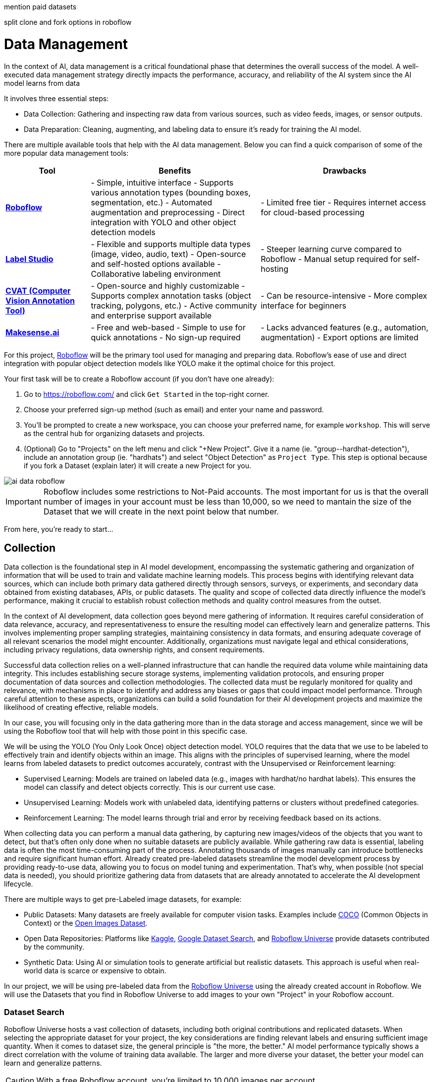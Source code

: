 

mention paid datasets 


split clone and fork options in roboflow








= Data Management

In the context of AI, data management is a critical foundational phase that determines the overall success of the model. A well-executed data management strategy directly impacts the performance, accuracy, and reliability of the AI system since the AI model learns from data 

It involves three essential steps:

* Data Collection: Gathering and inspecting raw data from various sources, such as video feeds, images, or sensor outputs.

* Data Preparation: Cleaning, augmenting, and labeling data to ensure it's ready for training the AI model.

There are multiple available tools that help with the AI data management. Below you can find a quick comparison of some of the more popular data management tools:

[cols="1,2,2"]
|===
| Tool | Benefits | Drawbacks

| https://roboflow.com/[*Roboflow*]  
| - Simple, intuitive interface  
  - Supports various annotation types (bounding boxes, segmentation, etc.)  
  - Automated augmentation and preprocessing  
  - Direct integration with YOLO and other object detection models  
| - Limited free tier  
  - Requires internet access for cloud-based processing  

| https://github.com/HumanSignal/label-studio[*Label Studio* ] 
| - Flexible and supports multiple data types (image, video, audio, text)  
  - Open-source and self-hosted options available  
  - Collaborative labeling environment  
| - Steeper learning curve compared to Roboflow  
  - Manual setup required for self-hosting  

| https://www.cvat.ai/[*CVAT (Computer Vision Annotation Tool)* ] 
| - Open-source and highly customizable  
  - Supports complex annotation tasks (object tracking, polygons, etc.)  
  - Active community and enterprise support available  
| - Can be resource-intensive  
  - More complex interface for beginners  

| https://www.makesense.ai/[*Makesense.ai*]  
| - Free and web-based  
  - Simple to use for quick annotations  
  - No sign-up required  
| - Lacks advanced features (e.g., automation, augmentation)  
  - Export options are limited  
|===

For this project, https://roboflow.com/[Roboflow] will be the primary tool used for managing and preparing data. Roboflow’s ease of use and direct integration with popular object detection models like YOLO make it the optimal choice for this project.

[example]
====
Your first task will be to create a Roboflow account (if you don't have one already):

1. Go to https://roboflow.com/ and click  `Get Started` in the top-right corner.

2. Choose your preferred sign-up method (such as email) and enter your name and password.

3. You’ll be prompted to create a new workspace, you can choose your preferred name, for example `workshop`. This will serve as the central hub for organizing datasets and projects.

4. (Optional) Go to "Projects" on the left menu and click "+New Project". Give it a name (ie. "group-pass:[<span id="gnumberVal"></span>]-hardhat-detection"), include an annotation group (ie. "hardhats") and select "Object Detection" as `Project Type`. This step is optional because if you fork a Dataset (explain later) it will create a new Project for you. 
====

image::ai-data-roboflow.png[]

[IMPORTANT]

Roboflow includes some restrictions to Not-Paid accounts. The most important for us is that the overall number of images in your account must be less than 10,000, so we need to mantain the size of the Dataset that we will create in the next point below that number. 

From here, you're ready to start...


== Collection

Data collection is the foundational step in AI model development, encompassing the systematic gathering and organization of information that will be used to train and validate machine learning models. This process begins with identifying relevant data sources, which can include both primary data gathered directly through sensors, surveys, or experiments, and secondary data obtained from existing databases, APIs, or public datasets. The quality and scope of collected data directly influence the model's performance, making it crucial to establish robust collection methods and quality control measures from the outset.

In the context of AI development, data collection goes beyond mere gathering of information. It requires careful consideration of data relevance, accuracy, and representativeness to ensure the resulting model can effectively learn and generalize patterns. This involves implementing proper sampling strategies, maintaining consistency in data formats, and ensuring adequate coverage of all relevant scenarios the model might encounter. Additionally, organizations must navigate legal and ethical considerations, including privacy regulations, data ownership rights, and consent requirements.

Successful data collection relies on a well-planned infrastructure that can handle the required data volume while maintaining data integrity. This includes establishing secure storage systems, implementing validation protocols, and ensuring proper documentation of data sources and collection methodologies. The collected data must be regularly monitored for quality and relevance, with mechanisms in place to identify and address any biases or gaps that could impact model performance. Through careful attention to these aspects, organizations can build a solid foundation for their AI development projects and maximize the likelihood of creating effective, reliable models.

In our case, you will focusing only in the data gathering more than in the data storage and access management, since we will be using the Roboflow tool that will help with those point in this specific case.

We will be using the YOLO (You Only Look Once) object detection model. YOLO requires that the data that we use to be labeled to effectively train and identify objects within an image. This aligns with the principles of supervised learning, where the model learns from labeled datasets to predict outcomes accurately, contrast with the Unsupervised or Reinforcement learning:

* Supervised Learning: Models are trained on labeled data (e.g., images with hardhat/no hardhat labels). This ensures the model can classify and detect objects correctly. This is our current use case.

* Unsupervised Learning: Models work with unlabeled data, identifying patterns or clusters without predefined categories.

* Reinforcement Learning: The model learns through trial and error by receiving feedback based on its actions.


When collecting data you can perform a manual data gathering, by capturing new images/videos of the objects that you want to detect, but that's often only done when no suitable datasets are publicly available. While gathering raw data is essential, labeling data is often the most time-consuming part of the process. Annotating thousands of images manually can introduce bottlenecks and require significant human effort. Already created pre-labeled datasets streamline the model development process by providing ready-to-use data, allowing you to focus on model tuning and experimentation. That's why, when possible (not special data is needed), you should prioritize gathering data from datasets that are already annotated to accelerate the AI development lifecycle. 

There are multiple ways to get pre-Labeled image datasets, for example:

* Public Datasets: Many datasets are freely available for computer vision tasks. Examples include https://cocodataset.org/#home[COCO] (Common Objects in Context) or the https://storage.googleapis.com/openimages/web/index.html[Open Images Dataset].

* Open Data Repositories: Platforms like https://www.kaggle.com/datasets[Kaggle], https://datasetsearch.research.google.com/[Google Dataset Search], and https://universe.roboflow.com/[Roboflow Universe] provide datasets contributed by the community.

* Synthetic Data: Using AI or simulation tools to generate artificial but realistic datasets. This approach is useful when real-world data is scarce or expensive to obtain.

In our project, we will be using pre-labeled data from the https://universe.roboflow.com/[Roboflow Universe] using the already created account in Roboflow. We will use the Datasets that you find in Roboflow Universe to add images to your own "Project" in your Roboflow account.


=== Dataset Search 

Roboflow Universe hosts a vast collection of datasets, including both original contributions and replicated datasets. When selecting the appropriate dataset for your project, the key considerations are finding relevant labels and ensuring sufficient image quantity.
When it comes to dataset size, the general principle is "the more, the better." AI model performance typically shows a direct correlation with the volume of training data available. The larger and more diverse your dataset, the better your model can learn and generalize patterns.

[CAUTION]

With a free Roboflow account, you're limited to 10,000 images per account.

For hardhat detection specifically, you'll want to focus on datasets with labels such as `hardhat` or `helmet`. However, it's crucial to understand that effective safety compliance detection requires a balanced approach. You need to identify both when workers are wearing hardhats and when they're not. This means your dataset should include images labeled with `no-hardhat` or similar tags to identify non-compliance scenarios. This dual approach ensures your model can effectively distinguish between compliant and non-compliant situations, making it more reliable for real-world safety monitoring.

[example]
====
Now that you know what to look for, pick the source Datasets that you will be using in your project:

1. Go to https://universe.roboflow.com/[Roboflow Universe] 

2. Select "*Object Detection*" in the `By Project Type` filter. This is required since other types of vision ai projects won't include required labeled data, for example the object classification does not include the location of the object.
 
3. Identify one or multiple datasets with relevant labeled data by playing with the "Advanced Filters". You can add `class:<name>` into the search box to only show datasets that contains data with the 'name' label, for example `class:hardhat`.
====

image::ai-data-datasets.png[]


Reaching the optimal dataset size of 10,000 images often requires combining multiple datasets from Roboflow Universe. While the platform offers an "Image Count" filter, be cautious when using it as your sole metric. This filter displays the total number of images in a dataset, not the count of images containing your specific labels of interest, which could lead to misleading results.


[example]
====
To accurately determine the number of relevant tags in images in a specific dataset, follow these steps:

1. Navigate to the dataset's URL in Roboflow Universe
2. Click the "Images" button
3. Use the Filter function to select a single target Class (label)
4. Check the pagination counter at the bottom of the page, which displays the total count (for example, 1 - 50 of 75)
5. Repeat for other classes
====

[NOTE]

When you select multiple classes you will be applying an "AND" operator so the result will show only images where both classes appear at the same time.


image::ai-data-image-count.png[]


Beyond the image count, it's essential to verify that both images and labels align with your specific use case. For instance, when detecting "helmets" in industrial environments, images of people cycling wearing "helmets" would be inappropriate for your dataset. Dataset image inspection is crucial before implementation, as including irrelevant images could significantly skew your model's predictions.


Once you have choosen your source Datasets, take note of their Roboflow Universe URLs since you will need them in the next step. 


[TIP]
====
If you don't find appropiate source Datasets you can use this one:   

https://universe.roboflow.com/pped/pped-batch1
====


=== Image Gathering 

Now you need to create your own Dataset out of the labeled images of the source Dataset/s. In order to do that you have two options: you can fork an entire Dataset in your account, or you can clone certain specific images only. 


==== Fork Dataset 

When you fork a Dataset you "copy" it into your account. This is useful if you found a single Dataset that is similar to what you are looking for and you don't need to choose few images from multiple different Datasets.

If you selected multiple Datasets in your search, you start by forking the one that is closer to what you need and then Clone images from additional Datasets later.

Also forking is useful if you encounter issues while cloning images since forking typically results in fewer issues than cloning in Roboflow. Even if an error appears, the images will still be copied to your account.


[example]
====
If you want to fork a Dataset follow these steps:

1. Navigate to the dataset's URL in Roboflow Universe
2. Click the "Images" button
3. Click the "Fork Dataset" button
4. Confirm and wait until fork is done
5. Optionally, rename the Project in your account (Fork keeps the original name) by selecting the option when you clik on the three dots.

====


==== Cloning Images 

Sometimes cloning the images with the required labels makes more sense than forking an entire Dataset, or you want to add more images into your already forked Dataset.

[example]
====
To clone a subset of images in a Dataset you have to:

1. Navigate to the dataset's URL in Roboflow Universe
2. Click the "Images" button
3. Use the Filter function to select your target Class (labels)
4. Click the box right above the first image to select all images

[NOTE]
Probably the Dataset will have more than 50 images that you want to clone. You can go page by page selecting all images but it's a better idea to show all images in a single page before clicking the selection box. In order to do that look in the URL line for the variable `pageSize=50` and change it to the number of images that you want to clone, for example `https://universe.roboflow.com/pped/pped-batch1/browse?queryText=class%3Ahelmet&`*pageSize=3500*`&startingIndex=0&browseQuery=true`

5. Check that all images are selected and then click "Clone <number> Selected Images" on the top right corner. Select the Workspace and the Project that you created before and click "Clone <number> Images"

[NOTE]
If the page does not respond or you find errors, try to clone images in batches of 900 images instead of performing a single clone with a high number of items.
====

image::ai-data-clone.png[]

Repeat these steps for each class in each of your selected source Datasets until you have a balanced dataset with an overall image number close to 7,000 or 8,000 items (leave space to include a new label later)


=== Manual inputs 

If you have time and energy, you can try to load new images and perform the labeling on your own, to experience and have an idea of the effort that it takes to annotate a full Dataset.


[example]
====
In order to upload new images you have to: 


1. Navigate to the Project's URL in your Roboflow account
2. Click the "Upload Data" on the left menu
3. Select your images
4. Click "Save and Continue"
====

Once the images are uploaded Roboflow gives you three options to annotate (add labels) your images: Auto Label (Roboflow automation), Maunal Labeling and Roboflow Labeling (hire Roboflow people to label your images). In our case we will proceed with Manual Labeling.

[example]
====
Once you have assigned images to be annotated, you can follow these steps:


1. Navigate to the Project's URL in your Roboflow account
2. Click the "Annotate" on the left menu
3. Click "Start Annotating" in the top right corner
4. Make a selection in the image and assign a class
5. Repeat for each label on each image...
6. Go back to the "Annotate" page and click "Submit for Review" on top right corner
7. Since you are the only one in your Project, you can click on the "Review" column where the new images will appear
8. Select images and start Approving or Rejecting the labeling
9. Once done, go back to the Annotate page and click "Add Appoved to Dataset" on top right
10. Click "Add Images"
====


image::ai-data-annotate.png[]



== Preparation

blah, blah









As mentioned, when you fork you copy all images. Probably the source Dataset had labels that you don't need in your Project, so it's better to remove those labels and images.

[example]
====
After forking, ensure you remove any images that don't belong to the hardhat or no_hardhat classes. To remove unwanted images:

1. Go to the "Dataset" section in the left menu.
2. Select the class you want to delete and be sure that the your classes are not (click on the `x`, see the image below).
3. Use the option to display all images.
4. Select all images by checking the box at the top.
5. Choose the "Remove from Project" action.

This will help clean the dataset, keeping only the relevant classes.
====

image::ai-data-removeimages.png[]























Visual AI models can take various approaches depending on the objective:

* Object Classification: Determines the type of object in an image but does not specify its location.

* Object Detection: Identifies and localizes objects within an image.

* Segmentation: Divides the image into segments, classifying each pixel into different object categories.

* Pose Estimation: Tracks and identifies the key points or joints of objects (typically used for human posture recognition).

* Object Tracking: Follows objects across frames in a video, maintaining their identity over time. Useful for surveillance or autonomous driving.

* Action Recognition: Classifies actions happening in videos by analyzing sequences of frames, widely used in video surveillance and human activity recognition.

* Anomaly Detection: Identifies unusual patterns in visual data, often used for defect detection in manufacturing.

Since object detection is the focus, as the goal is to identify workers wearing hardhats and detect their locations in the image.






Unlike object classification, object detection requires detailed annotations that highlight the exact location of the object within the image. This involves:

* Drawing bounding boxes around the target objects (e.g., hardhats).

* Assigning labels to each box (e.g., 'hardhat' or 'no hardhat').

* Ensuring consistency and accuracy across the entire dataset.

